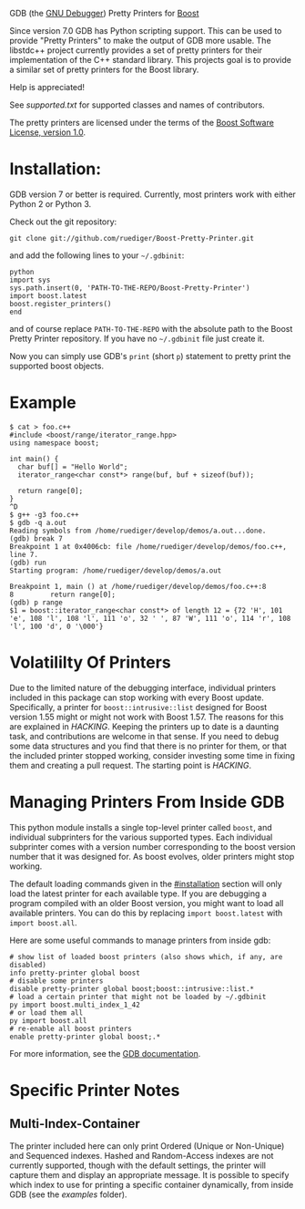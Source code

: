 # -*- mode:org; mode:visual-line; coding:utf-8; -*-
GDB (the [[http://sourceware.org/gdb/][GNU Debugger]]) Pretty Printers for [[http://boost.org][Boost]]

Since version 7.0 GDB has Python scripting support. This can be used to provide "Pretty Printers" to make the output of GDB more usable. The libstdc++ project currently provides a set of pretty printers for their implementation of the C++ standard library. This projects goal is to provide a similar set of pretty printers for the Boost library.

Help is appreciated!

See [[supported.txt]] for supported classes and names of contributors.

The pretty printers are licensed under the terms of the [[http://www.boost.org/users/license.html][Boost Software License, version 1.0]].

* Installation:
GDB version 7 or better is required. Currently, most printers work with either Python 2 or Python 3.

Check out the git repository:
#+BEGIN_EXAMPLE
git clone git://github.com/ruediger/Boost-Pretty-Printer.git
#+END_EXAMPLE

and add the following lines to your =~/.gdbinit=:
#+BEGIN_EXAMPLE
python
import sys
sys.path.insert(0, 'PATH-TO-THE-REPO/Boost-Pretty-Printer')
import boost.latest
boost.register_printers()
end
#+END_EXAMPLE

and of course replace =PATH-TO-THE-REPO= with the absolute path to the Boost Pretty Printer repository. If you have no =~/.gdbinit= file just create it.

Now you can simply use GDB's =print= (short =p=) statement to pretty print the supported boost objects.

* Example
#+BEGIN_EXAMPLE
  $ cat > foo.c++
  #include <boost/range/iterator_range.hpp>
  using namespace boost;

  int main() {
    char buf[] = "Hello World";
    iterator_range<char const*> range(buf, buf + sizeof(buf));

    return range[0];
  }
  ^D
  $ g++ -g3 foo.c++
  $ gdb -q a.out
  Reading symbols from /home/ruediger/develop/demos/a.out...done.
  (gdb) break 7
  Breakpoint 1 at 0x4006cb: file /home/ruediger/develop/demos/foo.c++, line 7.
  (gdb) run
  Starting program: /home/ruediger/develop/demos/a.out

  Breakpoint 1, main () at /home/ruediger/develop/demos/foo.c++:8
  8         return range[0];
  (gdb) p range
  $1 = boost::iterator_range<char const*> of length 12 = {72 'H', 101 'e', 108 'l', 108 'l', 111 'o', 32 ' ', 87 'W', 111 'o', 114 'r', 108 'l', 100 'd', 0 '\000'}
#+END_EXAMPLE

* Volatililty Of Printers
Due to the limited nature of the debugging interface, individual printers included in this package can stop working with every Boost update. Specifically, a printer for =boost::intrusive::list= designed for Boost version 1.55 might or might not work with Boost 1.57. The reasons for this are explained in [[HACKING]]. Keeping the printers up to date is a daunting task, and contributions are welcome in that sense. If you need to debug some data structures and you find that there is no printer for them, or that the included printer stopped working, consider investing some time in fixing them and creating a pull request. The starting point is [[HACKING]].

* Managing Printers From Inside GDB
This python module installs a single top-level printer called =boost=, and individual subprinters for the various supported types. Each individual subprinter comes with a version number corresponding to the boost version number that it was designed for. As boost evolves, older printers might stop working.

The default loading commands given in the [[#installation]] section will only load the latest printer for each available type. If you are debugging a program compiled with an older Boost version, you might want to load all available printers. You can do this by replacing =import boost.latest= with =import boost.all=.

Here are some useful commands to manage printers from inside gdb:
#+BEGIN_EXAMPLE
# show list of loaded boost printers (also shows which, if any, are disabled)
info pretty-printer global boost
# disable some printers
disable pretty-printer global boost;boost::intrusive::list.*
# load a certain printer that might not be loaded by ~/.gdbinit
py import boost.multi_index_1_42
# or load them all
py import boost.all
# re-enable all boost printers
enable pretty-printer global boost;.*
#+END_EXAMPLE

For more information, see the [[https://sourceware.org/gdb/onlinedocs/gdb/Pretty-Printing.html][GDB documentation]].

* Specific Printer Notes
** Multi-Index-Container
The printer included here can only print Ordered (Unique or Non-Unique) and Sequenced indexes. Hashed and Random-Access indexes are not currently supported, though with the default settings, the printer will capture them and display an appropriate message. It is possible to specify which index to use for printing a specific container dynamically, from inside GDB (see the [[examples]] folder).
